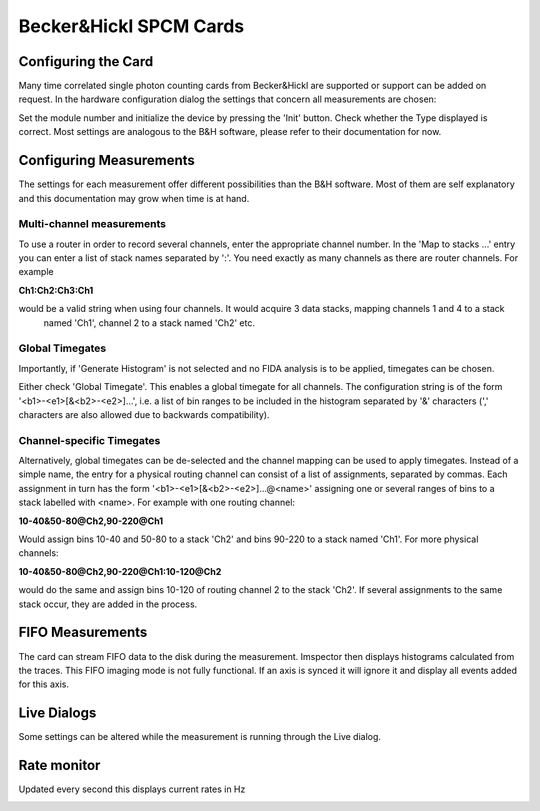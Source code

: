 .. _Spcm:

#######################################
Becker&Hickl SPCM Cards
#######################################

Configuring the Card
---------------------

Many time correlated single photon counting cards from Becker&Hickl are supported or support can be added on request.
In the hardware configuration dialog the settings that concern all measurements are chosen:

.. image:: ../images/hardware/spcm_hwr.png
   :align: center

Set the module number and initialize the device by pressing the 'Init' button. Check whether the Type displayed is correct. 
Most settings are analogous to the B&H software, please refer to their documentation for now.

Configuring Measurements
-------------------------

The settings for each measurement offer different possibilities than the 
B&H software. Most of them are self explanatory and this documentation may grow when time is at hand.

.. image:: ../images/hardware/spcm_doc.png
   :align: center

Multi-channel measurements
***************************

To use a router in order to record several channels, enter the appropriate channel number. In the 'Map to stacks ...'
entry you can enter a list of stack names separated by ':'. You need exactly as many channels as there are router
channels. For example

**Ch1:Ch2:Ch3:Ch1** 

would be a valid string when using four channels. It would acquire 3 data stacks, mapping channels 1 and 4 to a stack
 named 'Ch1', channel 2 to a stack named 'Ch2' etc.

Global Timegates
*****************

Importantly, if 'Generate Histogram' is not selected and no FIDA analysis is to be applied, timegates can be chosen.

Either check 'Global Timegate'. This enables a global timegate for all channels. The configuration string is of the
form '<b1>-<e1>[&<b2>-<e2>]...', i.e. a list of bin ranges to be included in the histogram separated by '&' characters
(',' characters are also allowed due to backwards compatibility).

Channel-specific Timegates
***************************

Alternatively, global timegates can be de-selected and the channel mapping can be used to apply timegates. Instead
of a simple name, the entry for a physical routing channel can consist of a list of assignments, separated by commas.
Each assignment in turn has the form '<b1>-<e1>[&<b2>-<e2>]...@<name>' assigning one or several ranges of bins to a
stack labelled with <name>. For example with one routing channel:

**10-40&50-80@Ch2,90-220@Ch1**

Would assign bins 10-40 and 50-80 to a stack 'Ch2' and bins 90-220 to a stack named 'Ch1'. For more physical channels:

**10-40&50-80@Ch2,90-220@Ch1:10-120@Ch2**

would do the same and assign bins 10-120 of routing channel 2 to the stack 'Ch2'. If several assignments to the same stack occur, they are added in the process.

FIFO Measurements
------------------

The card can stream FIFO data to the disk during the measurement. Imspector then displays histograms calculated from the traces.
This FIFO imaging mode is not fully functional. If an axis is synced it will ignore it and display all events added for this axis.

.. image:: ../images/hardware/spcm_fifo.png
   :align: center

Live Dialogs
------------

Some settings can be altered while the measurement is running through the Live dialog.

.. image:: ../images/hardware/spcm_live.png
   :align: center

Rate monitor
------------

Updated every second this displays current rates in Hz

.. image:: ../images/hardware/spcm_rates.png
   :align: center
